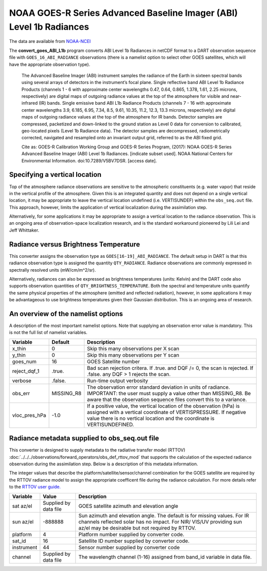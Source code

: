NOAA GOES-R Series Advanced Baseline Imager (ABI) Level 1b Radiances
====================================================================

The data are available from
`NOAA-NCEI <https://data.nodc.noaa.gov/cgi-bin/iso?id=gov.noaa.ncdc:C01501>`__

The **convert_goes_ABI_L1b** program converts ABI Level 1b Radiances in
netCDF format to a DART observation sequence file with
``GOES_16_ABI_RADIANCE`` observations (there is a namelist option to
select other GOES satellites, which will have the appropriate
observation type).

   The Advanced Baseline Imager (ABI) instrument samples the radiance of
   the Earth in sixteen spectral bands using several arrays of detectors
   in the instrument’s focal plane. Single reflective band ABI Level 1b
   Radiance Products (channels 1 - 6 with approximate center wavelengths
   0.47, 0.64, 0.865, 1.378, 1.61, 2.25 microns, respectively) are
   digital maps of outgoing radiance values at the top of the atmosphere
   for visible and near-infrared (IR) bands. Single emissive band ABI
   L1b Radiance Products (channels 7 - 16 with approximate center
   wavelengths 3.9, 6.185, 6.95, 7.34, 8.5, 9.61, 10.35, 11.2, 12.3,
   13.3 microns, respectively) are digital maps of outgoing radiance
   values at the top of the atmosphere for IR bands. Detector samples
   are compressed, packetized and down-linked to the ground station as
   Level 0 data for conversion to calibrated, geo-located pixels (Level
   1b Radiance data). The detector samples are decompressed,
   radiometrically corrected, navigated and resampled onto an invariant
   output grid, referred to as the ABI fixed grid.

   Cite as: GOES-R Calibration Working Group and GOES-R Series Program,
   (2017): NOAA GOES-R Series Advanced Baseline Imager (ABI) Level 1b
   Radiances. [indicate subset used]. NOAA National Centers for
   Environmental Information. doi:10.7289/V5BV7DSR. [access date].

Specifying a vertical location
------------------------------

Top of the atmosphere radiance observations are sensitive to the
atmospheric constituents (e.g. water vapor) that reside in the vertical
profile of the atmosphere. Given this is an integrated quantity and does
not depend on a single vertical location, it may be appropriate to leave
the vertical location undefined (i.e. VERTISUNDEF) within the ``obs_seq.out``
file. This approach, however, limits the application of vertical localization
during the assimilation step.

Alternatively, for some applications it may be appropriate to assign 
a vertical location to the radiance observation. This is an ongoing area
of observation-space localization research, and is the standard
workaround pioneered by Lili Lei and Jeff Whittaker.

Radiance versus Brightness Temperature
--------------------------------------

This converter assigns the observation type as ``GOES[16-19]_ABI_RADIANCE``.
The default setup in DART is that this radiance observation type is assigned
the quantity ``QTY_RADIANCE``.  Radiance observations are commonly expressed 
in spectrally resolved units (mW/cm/m^2/sr). 

Alternatively, radiances can also be expressed as brightness temperatures
(units: Kelvin) and the DART code also supports observation quantities of 
``QTY_BRIGHTNESS_TEMPERATURE``. Both the spectral and temperature units
quantify the same physical properties of the atmosphere 
(emitted and reflected radiation), however, in some applications it may
be advantageous to use brightness temperatures given their Gaussian 
distribution.  This is an ongoing area of research.


An overview of the namelist options
-----------------------------------

A description of the most important namelist options. Note that supplying
an observation error value is mandatory. This is not the full list of namelist
variables.

+-------------------------+------------+-----------------------------+
| Variable                | Default    |      Description            |
+=========================+============+=============================+
| x_thin                  | 0          | Skip this many observations |
|                         |            | per X scan                  |
+-------------------------+------------+-----------------------------+
| y_thin                  | 0          | Skip this many observations |
|                         |            | per Y scan                  |
+-------------------------+------------+-----------------------------+
| goes_num                | 16         | GOES Satellite number       |
+-------------------------+------------+-----------------------------+
| reject_dqf_1            | .true.     | Bad scan rejection critera. |
|                         |            | If .true. and DQF /= 0, the |
|                         |            | scan is rejected. If        |
|                         |            | .false. any DQF > 1         |
|                         |            | rejects the scan.           |
+-------------------------+------------+-----------------------------+
| verbose                 | .false.    | Run-time output verbosity   |
+-------------------------+------------+-----------------------------+
| obs_err                 | MISSING_R8 | The observation error       |
|                         |            | standard deviation in units |
|                         |            | of radiance. IMPORTANT:     |
|                         |            | the user must supply a      |
|                         |            | value other than MISSING_R8.|
|                         |            | Be aware that the           |
|                         |            | observation sequence files  |
|                         |            | convert this to a variance. |
+-------------------------+------------+-----------------------------+
| vloc_pres_hPa           | -1.0       | If a positive value, the    |
|                         |            | vertical location of the    |
|                         |            | observation (hPa) is        |
|                         |            | assigned with a vertical    |
|                         |            | coordinate of               |
|                         |            | VERTISPRESSURE. If negative |
|                         |            | value there is no vertical  |
|                         |            | location and the coordinate |
|                         |            | is VERTISUNDEFINED.         |
+-------------------------+------------+-----------------------------+

Radiance metadata supplied to obs_seq.out file
----------------------------------------------

This converter is designed to supply metadata to the radiative transfer
model (RTTOV) :doc:`../../../observations/forward_operators/obs_def_rttov_mod`
that supports the calculation of the expected radiance 
observation during the assimilation step.  Below is a description
of this metadata information.

The integer values that describe the platform/satellite/sensor/channel
combination for the GOES satellite are required by the RTTOV radiance
model to assign the appropriate coefficent file during the radiance
calculation. For more details refer to the 
`RTTOV user guide. <https://www.nwpsaf.eu/site/software/rttov/documentation/>`__


+-------------------------+------------+-----------------------------+
| Variable                | Value      |      Description            |
+=========================+============+=============================+
| sat az/el               | Supplied   | GOES satellite azimuth and  |
|                         | by data    | elevation angle             |
|                         | file       |                             |
+-------------------------+------------+-----------------------------+
| sun az/el               | -888888    | Sun azimuth and elevation   |
|                         |            | angle. The default is for   |
|                         |            | missing values. For IR      |
|                         |            | channels reflected solar    |
|                         |            | has no impact. For NIR/     |
|                         |            | VIS/UV providing sun az/el  |
|                         |            | may be desirable but not    |
|                         |            | required by RTTOV.          |
+-------------------------+------------+-----------------------------+
| platform                | 4          | Platform number supplied    |
|                         |            | by converter code.          |
+-------------------------+------------+-----------------------------+
| sat_id                  | 16         | Satellite ID number         |
|                         |            | supplied by converter code. |
+-------------------------+------------+-----------------------------+
| instrument              | 44         | Sensor number supplied by   |
|                         |            | converter code              |
+-------------------------+------------+-----------------------------+
| channel                 | Supplied   | The wavelength channel      |
|                         | by data    | (1-16) assigned from band_id|
|                         | file       | variable in data file.      |
+-------------------------+------------+-----------------------------+





